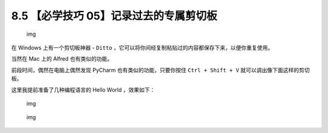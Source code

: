 8.5 【必学技巧 05】记录过去的专属剪切板
=======================================

.. figure:: http://image.iswbm.com/20200804124133.png
   :alt: img

   img

在 Windows 上有一个剪切板神器 - ``Ditto``
，它可以将你间经复制粘贴过的内容都保存下来，以便你重复使用。

当然在 Mac 上的 Alfred 也有类似的功能。

前段时间，偶然在电脑上偶然发现 PyCharm 也有类似的功能，只要你按住
``Ctrl + Shift + V`` 就可以调出像下面这样的剪切板。

这里我提前准备了几种编程语言的 Hello World ，效果如下：

.. figure:: http://image.python-online.cn/20191211210012.png
   :alt: img

   img

.. figure:: http://image.iswbm.com/20200607174235.png
   :alt: img

   img
